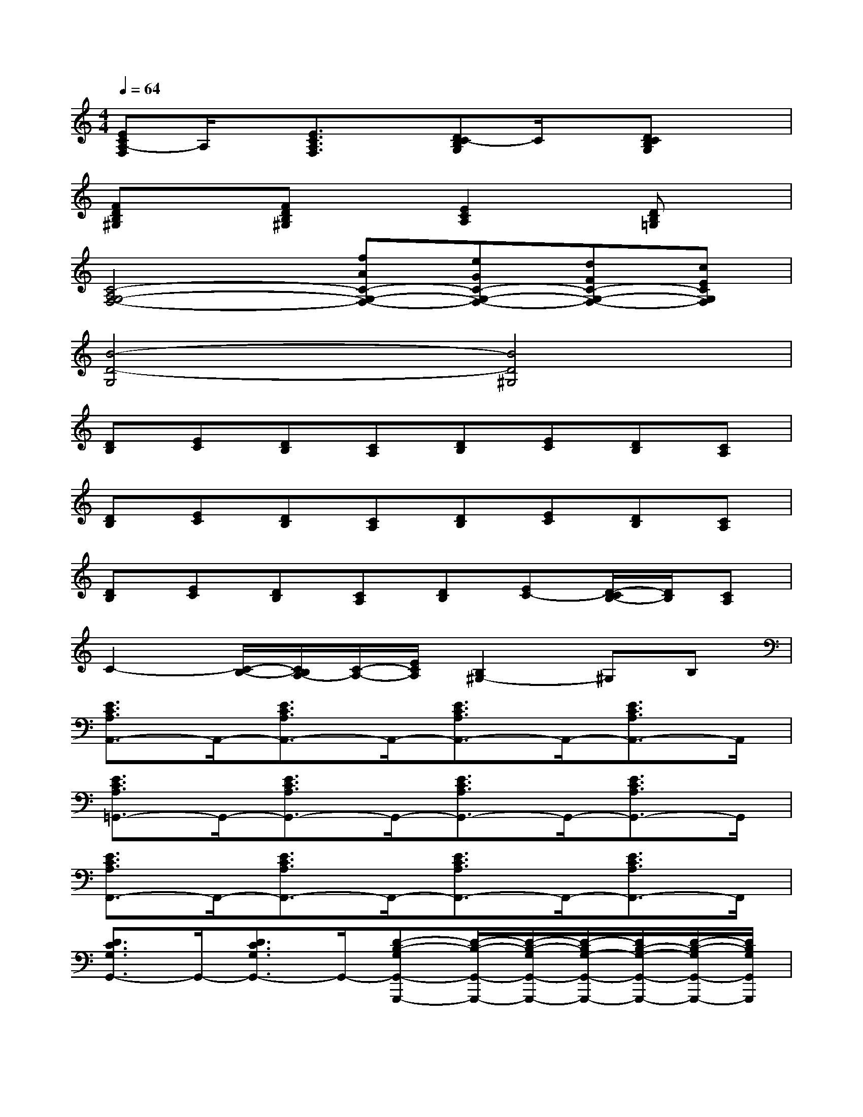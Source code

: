 X:1
T:
M:4/4
L:1/8
Q:1/4=64
K:C%0sharps
V:1
[ECA,-F,]A,/2x/2[E3/2C3/2A,3/2F,3/2]x/2[DC-B,G,]C/2x/2[DCB,G,]x|
[FDB,^G,]x[FDB,^G,]x[E2C2A,2]x/2[DB,=G,]x/2|
[C4-A,4G,4-F,4-][fAC-G,-F,-][eGC-G,-F,-][dFC-G,-F,-][cECG,F,]|
[B4-D4-G,4][B4D4^G,4]|
[DB,][EC][DB,][CA,][DB,][EC][DB,][CA,]|
[DB,][EC][DB,][CA,][DB,][EC][DB,][CA,]|
[DB,][EC][DB,][CA,][DB,][EC-][D/2-C/2B,/2-][D/2B,/2][CA,]|
C2-[C/2-B,/2-][C/2B,/2A,/2-][C/2-A,/2-][E/2C/2A,/2][B,2^G,2-]^G,B,|
[E3/2C3/2A,3/2A,,3/2-]A,,/2-[E3/2C3/2A,3/2A,,3/2-]A,,/2-[E3/2C3/2A,3/2A,,3/2-]A,,/2-[E3/2C3/2A,3/2A,,3/2-]A,,/2|
[E3/2C3/2A,3/2=G,,3/2-]G,,/2-[E3/2C3/2A,3/2G,,3/2-]G,,/2-[E3/2C3/2A,3/2G,,3/2-]G,,/2-[E3/2C3/2A,3/2G,,3/2-]G,,/2|
[E3/2C3/2A,3/2F,,3/2-]F,,/2-[E3/2C3/2A,3/2F,,3/2-]F,,/2-[E3/2C3/2A,3/2F,,3/2-]F,,/2-[E3/2C3/2A,3/2F,,3/2-]F,,/2|
[D3/2C3/2G,3/2G,,3/2-]G,,/2-[D3/2C3/2G,3/2G,,3/2-]G,,/2-[D-B,-G,G,,-G,,,-][D/2-B,/2-G,,/2-G,,,/2-][D/2-B,/2-G,/2G,,/2-G,,,/2-][D/2-B,/2G,/2-G,,/2-G,,,/2-][D/2B,/2-G,/2-G,,/2-G,,,/2-][D/2-B,/2-G,/2G,,/2-G,,,/2-][D/2B,/2G,/2G,,/2G,,,/2]|
[E3/2C3/2A,3/2A,,3/2-]A,,/2-[E3/2C3/2A,3/2A,,3/2-]A,,/2-[E3/2C3/2A,3/2A,,3/2-]A,,/2-[E3/2C3/2A,3/2A,,3/2-]A,,/2|
[E3/2C3/2A,3/2G,,3/2-]G,,/2-[E3/2C3/2A,3/2G,,3/2-]G,,/2-[E3/2C3/2A,3/2G,,3/2-]G,,/2-[E3/2C3/2A,3/2G,,3/2-]G,,/2|
[E3/2C3/2A,3/2F,,3/2-]F,,/2-[E3/2C3/2A,3/2F,,3/2-]F,,/2-[E3/2C3/2A,3/2F,,3/2-]F,,/2-[E3/2C3/2A,3/2F,,3/2-]F,,/2|
[E3/2B,3/2A,3/2E,,3/2-]E,,/2-[E3/2B,3/2A,3/2E,,3/2-]E,,/2-[E-B,-^G,E,,-E,,,-][EB,-^G,-E,,-E,,,-][EB,A,^G,-E,,-E,,,-][EB,^G,E,,E,,,]